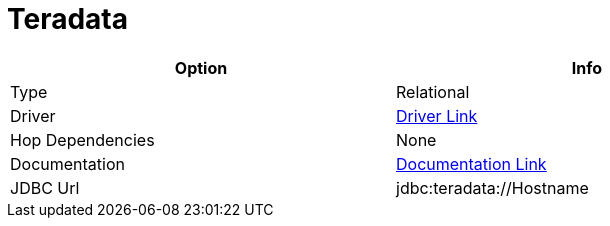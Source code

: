 ////
Licensed to the Apache Software Foundation (ASF) under one
or more contributor license agreements.  See the NOTICE file
distributed with this work for additional information
regarding copyright ownership.  The ASF licenses this file
to you under the Apache License, Version 2.0 (the
"License"); you may not use this file except in compliance
with the License.  You may obtain a copy of the License at
  http://www.apache.org/licenses/LICENSE-2.0
Unless required by applicable law or agreed to in writing,
software distributed under the License is distributed on an
"AS IS" BASIS, WITHOUT WARRANTIES OR CONDITIONS OF ANY
KIND, either express or implied.  See the License for the
specific language governing permissions and limitations
under the License.
////
[[database-plugins-teradata]]
:documentationPath: /plugins/databases/
:language: en_US
:page-alternativeEditUrl: https://github.com/apache/incubator-hop/edit/master/plugins/databases/teradata/src/main/doc/teradata.adoc
= Teradata

[width="90%", cols="2*", options="header"]
|===
| Option | Info
|Type | Relational
|Driver | https://downloads.teradata.com/download/connectivity/jdbc-driver[Driver Link]
|Hop Dependencies | None
|Documentation | https://teradata-docs.s3.amazonaws.com/doc/connectivity/jdbc/reference/current/frameset.html[Documentation Link]
|JDBC Url | jdbc:teradata://Hostname
|===
